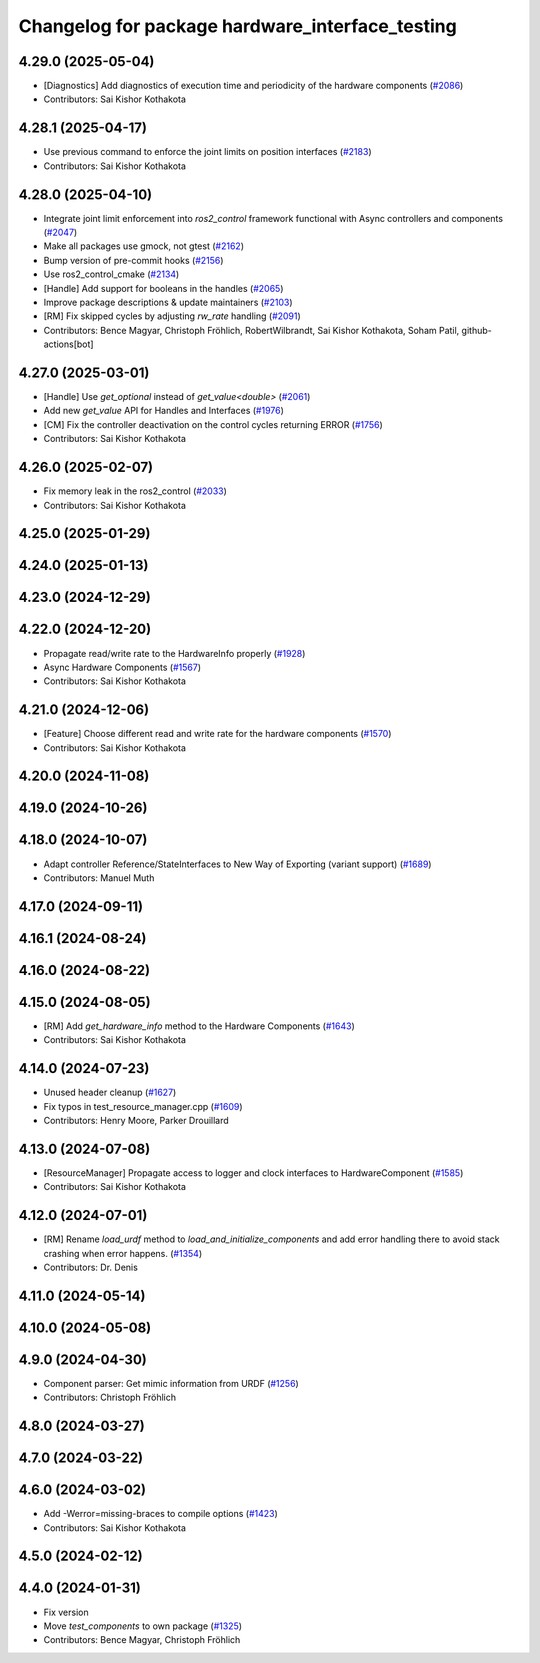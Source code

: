 ^^^^^^^^^^^^^^^^^^^^^^^^^^^^^^^^^^^^^^^^^^^^^^^^
Changelog for package hardware_interface_testing
^^^^^^^^^^^^^^^^^^^^^^^^^^^^^^^^^^^^^^^^^^^^^^^^

4.29.0 (2025-05-04)
-------------------
* [Diagnostics] Add diagnostics of execution time and periodicity of the hardware components (`#2086 <https://github.com/ros-controls/ros2_control/issues/2086>`_)
* Contributors: Sai Kishor Kothakota

4.28.1 (2025-04-17)
-------------------
* Use previous command to enforce the joint limits on position interfaces (`#2183 <https://github.com/ros-controls/ros2_control/issues/2183>`_)
* Contributors: Sai Kishor Kothakota

4.28.0 (2025-04-10)
-------------------
* Integrate joint limit enforcement into `ros2_control` framework functional with Async controllers and components  (`#2047 <https://github.com/ros-controls/ros2_control/issues/2047>`_)
* Make all packages use gmock, not gtest (`#2162 <https://github.com/ros-controls/ros2_control/issues/2162>`_)
* Bump version of pre-commit hooks (`#2156 <https://github.com/ros-controls/ros2_control/issues/2156>`_)
* Use ros2_control_cmake (`#2134 <https://github.com/ros-controls/ros2_control/issues/2134>`_)
* [Handle] Add support for booleans in the handles (`#2065 <https://github.com/ros-controls/ros2_control/issues/2065>`_)
* Improve package descriptions & update maintainers (`#2103 <https://github.com/ros-controls/ros2_control/issues/2103>`_)
* [RM] Fix skipped cycles by adjusting `rw_rate` handling (`#2091 <https://github.com/ros-controls/ros2_control/issues/2091>`_)
* Contributors: Bence Magyar, Christoph Fröhlich, RobertWilbrandt, Sai Kishor Kothakota, Soham Patil, github-actions[bot]

4.27.0 (2025-03-01)
-------------------
* [Handle] Use `get_optional` instead of `get_value<double>` (`#2061 <https://github.com/ros-controls/ros2_control/issues/2061>`_)
* Add new `get_value` API for Handles and Interfaces (`#1976 <https://github.com/ros-controls/ros2_control/issues/1976>`_)
* [CM] Fix the controller deactivation on the control cycles returning ERROR  (`#1756 <https://github.com/ros-controls/ros2_control/issues/1756>`_)
* Contributors: Sai Kishor Kothakota

4.26.0 (2025-02-07)
-------------------
* Fix memory leak in the ros2_control (`#2033 <https://github.com/ros-controls/ros2_control/issues/2033>`_)
* Contributors: Sai Kishor Kothakota

4.25.0 (2025-01-29)
-------------------

4.24.0 (2025-01-13)
-------------------

4.23.0 (2024-12-29)
-------------------

4.22.0 (2024-12-20)
-------------------
* Propagate read/write rate to the HardwareInfo properly (`#1928 <https://github.com/ros-controls/ros2_control/issues/1928>`_)
* Async Hardware Components (`#1567 <https://github.com/ros-controls/ros2_control/issues/1567>`_)
* Contributors: Sai Kishor Kothakota

4.21.0 (2024-12-06)
-------------------
* [Feature] Choose different read and write rate for the hardware components (`#1570 <https://github.com/ros-controls/ros2_control/issues/1570>`_)
* Contributors: Sai Kishor Kothakota

4.20.0 (2024-11-08)
-------------------

4.19.0 (2024-10-26)
-------------------

4.18.0 (2024-10-07)
-------------------
* Adapt controller Reference/StateInterfaces to New Way of Exporting (variant support) (`#1689 <https://github.com/ros-controls/ros2_control/issues/1689>`_)
* Contributors: Manuel Muth

4.17.0 (2024-09-11)
-------------------

4.16.1 (2024-08-24)
-------------------

4.16.0 (2024-08-22)
-------------------

4.15.0 (2024-08-05)
-------------------
* [RM] Add `get_hardware_info` method to the Hardware Components (`#1643 <https://github.com/ros-controls/ros2_control/issues/1643>`_)
* Contributors: Sai Kishor Kothakota

4.14.0 (2024-07-23)
-------------------
* Unused header cleanup (`#1627 <https://github.com/ros-controls/ros2_control/issues/1627>`_)
* Fix typos in test_resource_manager.cpp (`#1609 <https://github.com/ros-controls/ros2_control/issues/1609>`_)
* Contributors: Henry Moore, Parker Drouillard

4.13.0 (2024-07-08)
-------------------
* [ResourceManager] Propagate access to logger and clock interfaces to HardwareComponent (`#1585 <https://github.com/ros-controls/ros2_control/issues/1585>`_)
* Contributors: Sai Kishor Kothakota

4.12.0 (2024-07-01)
-------------------
* [RM] Rename `load_urdf` method to `load_and_initialize_components` and add error handling there to avoid stack crashing when error happens. (`#1354 <https://github.com/ros-controls/ros2_control/issues/1354>`_)
* Contributors: Dr. Denis

4.11.0 (2024-05-14)
-------------------

4.10.0 (2024-05-08)
-------------------

4.9.0 (2024-04-30)
------------------
* Component parser: Get mimic information from URDF (`#1256 <https://github.com/ros-controls/ros2_control/issues/1256>`_)
* Contributors: Christoph Fröhlich

4.8.0 (2024-03-27)
------------------

4.7.0 (2024-03-22)
------------------

4.6.0 (2024-03-02)
------------------
* Add -Werror=missing-braces to compile options (`#1423 <https://github.com/ros-controls/ros2_control/issues/1423>`_)
* Contributors: Sai Kishor Kothakota

4.5.0 (2024-02-12)
------------------

4.4.0 (2024-01-31)
------------------
* Fix version
* Move `test_components` to own package (`#1325 <https://github.com/ros-controls/ros2_control/issues/1325>`_)
* Contributors: Bence Magyar, Christoph Fröhlich

